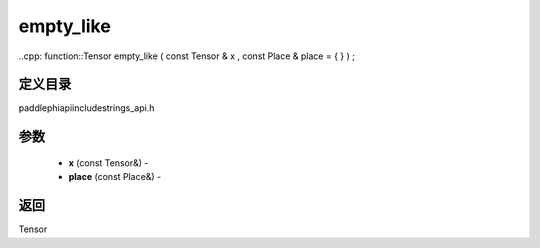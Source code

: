 .. _cn_api_paddle_experimental_strings_empty_like:

empty_like
-------------------------------

..cpp: function::Tensor empty_like ( const Tensor & x , const Place & place = { } ) ;

定义目录
:::::::::::::::::::::
paddle\phi\api\include\strings_api.h

参数
:::::::::::::::::::::
	- **x** (const Tensor&) - 
	- **place** (const Place&) - 



返回
:::::::::::::::::::::
Tensor
